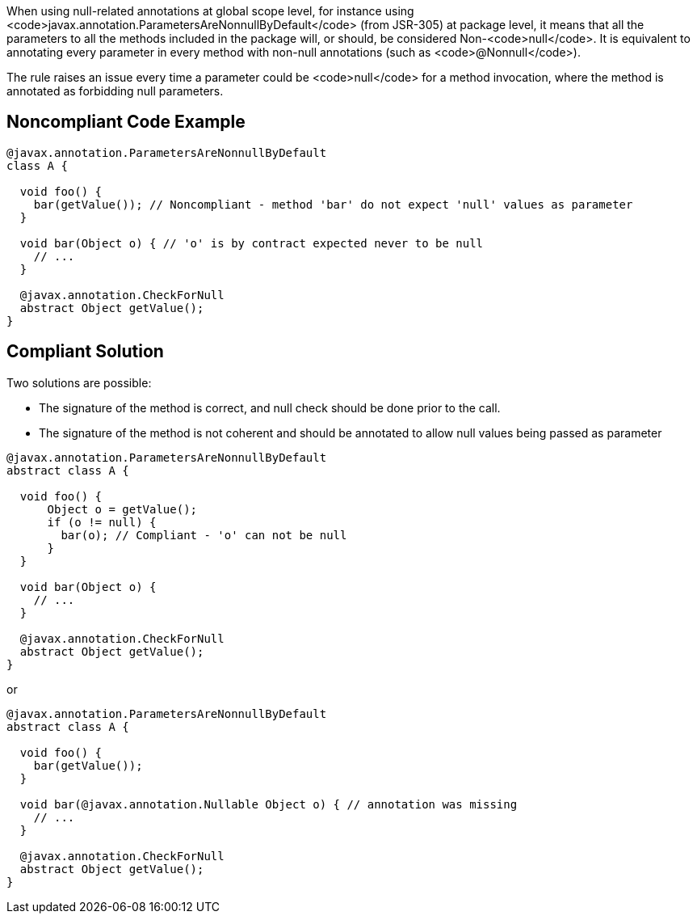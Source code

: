 When using null-related annotations at global scope level, for instance using <code>javax.annotation.ParametersAreNonnullByDefault</code> (from JSR-305) at package level, it means that all the parameters to all the methods included in the package will, or should, be considered Non-<code>null</code>. It is equivalent to annotating every parameter in every method with non-null annotations (such as <code>@Nonnull</code>).

The rule raises an issue every time a parameter could be <code>null</code> for a method invocation, where the method is annotated as forbidding null parameters.


== Noncompliant Code Example

----
@javax.annotation.ParametersAreNonnullByDefault
class A {

  void foo() {
    bar(getValue()); // Noncompliant - method 'bar' do not expect 'null' values as parameter
  }

  void bar(Object o) { // 'o' is by contract expected never to be null
    // ...
  }

  @javax.annotation.CheckForNull
  abstract Object getValue();
}
----


== Compliant Solution

Two solutions are possible: 

* The signature of the method is correct, and null check should be done prior to the call.
* The signature of the method is not coherent and should be annotated to allow null values being passed as parameter

----
@javax.annotation.ParametersAreNonnullByDefault
abstract class A {

  void foo() {
      Object o = getValue();
      if (o != null) {
        bar(o); // Compliant - 'o' can not be null
      }
  }

  void bar(Object o) {
    // ...
  }

  @javax.annotation.CheckForNull
  abstract Object getValue();
}
----

or 

----
@javax.annotation.ParametersAreNonnullByDefault
abstract class A {

  void foo() {
    bar(getValue());
  }

  void bar(@javax.annotation.Nullable Object o) { // annotation was missing
    // ...
  }

  @javax.annotation.CheckForNull
  abstract Object getValue();
}
----

